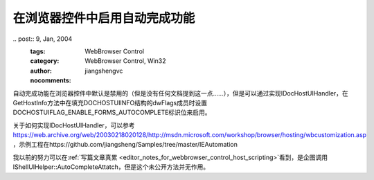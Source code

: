 在浏览器控件中启用自动完成功能
======================================

​.. post:: 9, Jan, 2004
   :tags: WebBrowser Control
   :category: WebBrowser Control, Win32
   :author: jiangshengvc
   :nocomments:

自动完成功能在浏览器控件中默认是禁用的（但是没有任何文档提到这一点……），但是可以通过实现IDocHostUIHandler，在GetHostInfo方法中在填充DOCHOSTUIINFO结构的dwFlags成员时设置DOCHOSTUIFLAG_ENABLE_FORMS_AUTOCOMPLETE标识位来启用。

关于如何实现IDocHostUIHandler，可以参考 https://web.archive.org/web/20030218020128/http://msdn.microsoft.com/workshop/browser/hosting/wbcustomization.asp ，示例工程在https://github.com/jiangsheng/Samples/tree/master/IEAutomation

我以前的努力可以在\ :ref:`写篇文章真累 <editor_notes_for_webbrowser_control_host_scripting>`\ 看到，是企图调用IShellUIHelper::AutoCompleteAttatch，但是这个未公开方法并无作用。